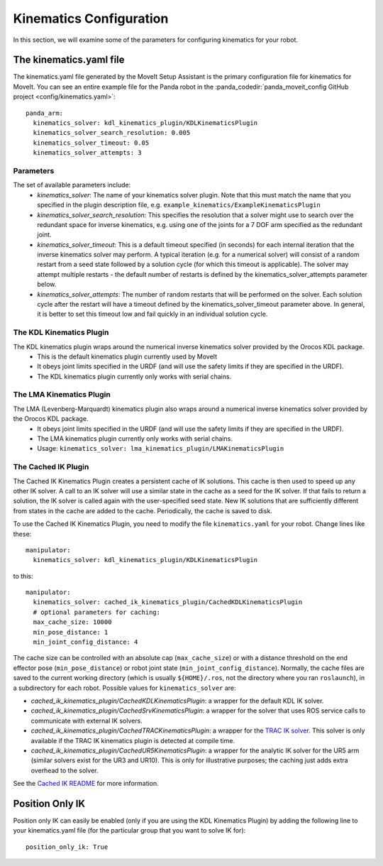 Kinematics Configuration
=================================

In this section, we will examine some of the parameters for configuring kinematics for your robot.

The kinematics.yaml file
------------------------

The kinematics.yaml file generated by the MoveIt Setup Assistant is the primary configuration file for kinematics for MoveIt. You can see an entire example file for the Panda robot in the :panda_codedir:`panda_moveit_config GitHub project <config/kinematics.yaml>`: ::

 panda_arm:
   kinematics_solver: kdl_kinematics_plugin/KDLKinematicsPlugin
   kinematics_solver_search_resolution: 0.005
   kinematics_solver_timeout: 0.05
   kinematics_solver_attempts: 3

Parameters
^^^^^^^^^^
The set of available parameters include:
 * *kinematics_solver*: The name of your kinematics solver plugin. Note that this must match the name that you specified in the plugin description file, e.g. ``example_kinematics/ExampleKinematicsPlugin``
 * *kinematics_solver_search_resolution*: This specifies the resolution that a solver might use to search over the redundant space for inverse kinematics, e.g. using one of the joints for a 7 DOF arm specified as the redundant joint.
 * *kinematics_solver_timeout*: This is a default timeout specified (in seconds) for each internal iteration that the inverse kinematics solver may perform. A typical iteration (e.g. for a numerical solver) will consist of a random restart from a seed state followed by a solution cycle (for which this timeout is applicable). The solver may attempt multiple restarts - the default number of restarts is defined by the kinematics_solver_attempts parameter below.
 * *kinematics_solver_attempts*: The number of random restarts that will be performed on the solver. Each solution cycle after the restart will have a timeout defined by the kinematics_solver_timeout parameter above. In general, it is better to set this timeout low and fail quickly in an individual solution cycle.


The KDL Kinematics Plugin
^^^^^^^^^^^^^^^^^^^^^^^^^

The KDL kinematics plugin wraps around the numerical inverse kinematics solver provided by the Orocos KDL package.
 * This is the default kinematics plugin currently used by MoveIt
 * It obeys joint limits specified in the URDF (and will use the safety limits if they are specified in the URDF).
 * The KDL kinematics plugin currently only works with serial chains.

The LMA Kinematics Plugin
^^^^^^^^^^^^^^^^^^^^^^^^^

The LMA (Levenberg-Marquardt) kinematics plugin also wraps around a numerical inverse kinematics solver provided by the Orocos KDL package.
 * It obeys joint limits specified in the URDF (and will use the safety limits if they are specified in the URDF).
 * The LMA kinematics plugin currently only works with serial chains.
 * Usage: ``kinematics_solver: lma_kinematics_plugin/LMAKinematicsPlugin``

The Cached IK Plugin
^^^^^^^^^^^^^^^^^^^^

The Cached IK Kinematics Plugin creates a persistent cache of IK solutions. This cache is then used to speed up any other IK solver. A call to an IK solver will use a similar state in the cache as a seed for the IK solver. If that fails to return a solution, the IK solver is called again with the user-specified seed state. New IK solutions that are sufficiently different from states in the cache are added to the cache. Periodically, the cache is saved to disk.

To use the Cached IK Kinematics Plugin, you need to modify the file ``kinematics.yaml`` for your robot. Change lines like these: ::

 manipulator:
   kinematics_solver: kdl_kinematics_plugin/KDLKinematicsPlugin

to this: ::

 manipulator:
   kinematics_solver: cached_ik_kinematics_plugin/CachedKDLKinematicsPlugin
   # optional parameters for caching:
   max_cache_size: 10000
   min_pose_distance: 1
   min_joint_config_distance: 4

The cache size can be controlled with an absolute cap (``max_cache_size``) or with a distance threshold on the end effector pose (``min_pose_distance``) or robot joint state (``min_joint_config_distance``). Normally, the cache files are saved to the current working directory (which is usually ``${HOME}/.ros``, not the directory where you ran ``roslaunch``), in a subdirectory for each robot. Possible values for ``kinematics_solver`` are:

- *cached_ik_kinematics_plugin/CachedKDLKinematicsPlugin*: a wrapper for the default KDL IK solver.
- *cached_ik_kinematics_plugin/CachedSrvKinematicsPlugin*: a wrapper for the solver that uses ROS service calls to communicate with external IK solvers.
- *cached_ik_kinematics_plugin/CachedTRACKinematicsPlugin*: a wrapper for the `TRAC IK solver <https://bitbucket.org/traclabs/trac_ik>`_. This solver is only available if the TRAC IK kinematics plugin is detected at compile time.
- *cached_ik_kinematics_plugin/CachedUR5KinematicsPlugin*: a wrapper for the analytic IK solver for the UR5 arm (similar solvers exist for the UR3 and UR10). This is only for illustrative purposes; the caching just adds extra overhead to the solver.

See the `Cached IK README <https://github.com/moveit/moveit/blob/master/moveit_kinematics/cached_ik_kinematics_plugin/README.md>`_ for more information.

Position Only IK
----------------
Position only IK can easily be enabled (only if you are using the KDL Kinematics Plugin) by adding the following line to your kinematics.yaml file (for the particular group that you want to solve IK for): ::

  position_only_ik: True